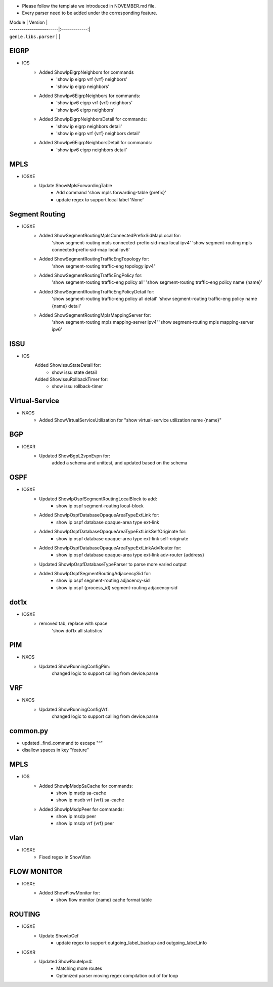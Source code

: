 * Please follow the template we introduced in NOVEMBER.md file.
* Every parser need to be added under the corresponding feature.

| Module                  | Version       |
| ------------------------|:-------------:|
| ``genie.libs.parser``   |               |

--------------------------------------------------------------------------------
                                EIGRP
--------------------------------------------------------------------------------
* IOS
        * Added ShowIpEigrpNeighbors for commands
                * 'show ip eigrp vrf {vrf} neighbors'
                * 'show ip eigrp neighbors'
        * Added ShowIpv6EigrpNeighbors for commands:
                * 'show ipv6 eigrp vrf {vrf} neighbors'
                * 'show ipv6 eigrp neighbors'
        * Added ShowIpEigrpNeighborsDetail for commands:
                * 'show ip eigrp neighbors detail'
                * 'show ip eigrp vrf {vrf} neighbors detail'
        * Added ShowIpv6EigrpNeighborsDetail for commands:
                * 'show ipv6 eigrp neighbors detail'

--------------------------------------------------------------------------------
                                MPLS
--------------------------------------------------------------------------------
* IOSXE
    * Update ShowMplsForwardingTable
        * Add command 'show mpls forwarding-table {prefix}'
        * update regex to support local label 'None'

--------------------------------------------------------------------------------
                                Segment Routing
--------------------------------------------------------------------------------
* IOSXE
    * Added ShowSegmentRoutingMplsConnectedPrefixSidMapLocal for:
        'show segment-routing mpls connected-prefix-sid-map local ipv4'
        'show segment-routing mpls connected-prefix-sid-map local ipv6'
    * Added ShowSegmentRoutingTrafficEngTopology for:
        'show segment-routing traffic-eng topology ipv4'
    * Added ShowSegmentRoutingTrafficEngPolicy for:
        'show segment-routing traffic-eng policy all'
        'show segment-routing traffic-eng policy name {name}'
    * Added ShowSegmentRoutingTrafficEngPolicyDetail for:
        'show segment-routing traffic-eng policy all detail'
        'show segment-routing traffic-eng policy name {name} detail'
    * Added ShowSegmentRoutingMplsMappingServer for:
        'show segment-routing mpls mapping-server ipv4'
        'show segment-routing mpls mapping-server ipv6'

--------------------------------------------------------------------------------
                                ISSU
--------------------------------------------------------------------------------
* IOS
	Added ShowIssuStateDetail for:
		* show issu state detail
	Added ShowIssuRollbackTimer for:
	 	* show issu rollback-timer
--------------------------------------------------------------------------------
                              Virtual-Service
--------------------------------------------------------------------------------
* NXOS
    * Added ShowVirtualServiceUtilization for "show virtual-service utilization name {name}"

--------------------------------------------------------------------------------
                                BGP
--------------------------------------------------------------------------------
* IOSXR
    * Updated ShowBgpL2vpnEvpn for:
        added a schema and unittest, and updated based on the schema

--------------------------------------------------------------------------------
                                OSPF
--------------------------------------------------------------------------------
* IOSXE
    * Updated ShowIpOspfSegmentRoutingLocalBlock to add:
        * show ip ospf segment-routing local-block
    * Added ShowIpOspfDatabaseOpaqueAreaTypeExtLink for:
        * show ip ospf database opaque-area type ext-link
    * Added ShowIpOspfDatabaseOpaqueAreaTypeExtLinkSelfOriginate for:
        * show ip ospf database opaque-area type ext-link self-originate
    * Added ShowIpOspfDatabaseOpaqueAreaTypeExtLinkAdvRouter for:
        * show ip ospf database opaque-area type ext-link adv-router {address}
    * Updated ShowIpOspfDatabaseTypeParser to parse more varied output
    * Added ShowIpOspfSegmentRoutingAdjacencySid for:
        * show ip ospf segment-routing adjacency-sid
        * show ip ospf {process_id} segment-routing adjacency-sid

--------------------------------------------------------------------------------
                                dot1x
--------------------------------------------------------------------------------
* IOSXE
    * removed tab, replace with space
    	'show dot1x all statistics'

--------------------------------------------------------------------------------
                                PIM
--------------------------------------------------------------------------------
* NXOS
	* Updated ShowRunningConfigPim:
		changed logic to support calling from device.parse

--------------------------------------------------------------------------------
								VRF
--------------------------------------------------------------------------------
* NXOS
	* Updated ShowRunningConfigVrf:
		changed logic to support calling from device.parse

--------------------------------------------------------------------------------
								common.py
--------------------------------------------------------------------------------
* updated _find_command to escape "^"
* disallow spaces in key "feature"

--------------------------------------------------------------------------------
                                MPLS
--------------------------------------------------------------------------------
* IOS
        * Added ShowIpMsdpSaCache for commands:
                * show ip msdp sa-cache
                * show ip msdb vrf {vrf} sa-cache
        * Added ShowIpMsdpPeer for commands:
                * show ip msdp peer
                * show ip msdp vrf {vrf} peer

--------------------------------------------------------------------------------
                                vlan
--------------------------------------------------------------------------------
* IOSXE
    * Fixed regex in ShowVlan
--------------------------------------------------------------------------------
                                FLOW MONITOR
--------------------------------------------------------------------------------
* IOSXE
    * Added ShowFlowMonitor for:
        * show flow monitor {name} cache format table
--------------------------------------------------------------------------------
                                ROUTING
--------------------------------------------------------------------------------
* IOSXE
    * Update ShowIpCef
        * update regex to support outgoing_label_backup and outgoing_label_info

* IOSXR
    * Updated ShowRouteIpv4:
        * Matching more routes
        * Optimized parser moving regex compilation out of for loop
